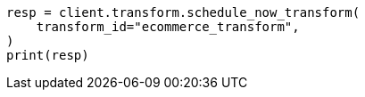 // This file is autogenerated, DO NOT EDIT
// transform/apis/schedule-now-transform.asciidoc:52

[source, python]
----
resp = client.transform.schedule_now_transform(
    transform_id="ecommerce_transform",
)
print(resp)
----
